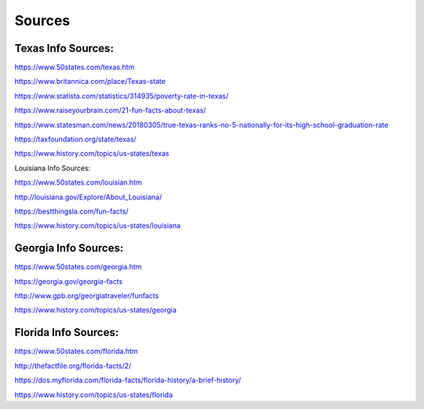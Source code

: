 Sources
========

Texas Info Sources:
--------------------
https://www.50states.com/texas.htm

https://www.britannica.com/place/Texas-state

https://www.statista.com/statistics/314935/poverty-rate-in-texas/

https://www.raiseyourbrain.com/21-fun-facts-about-texas/

https://www.statesman.com/news/20180305/true-texas-ranks-no-5-nationally-for-its-high-school-graduation-rate

https://taxfoundation.org/state/texas/

https://www.history.com/topics/us-states/texas

Louisiana Info Sources:

https://www.50states.com/louisian.htm

http://louisiana.gov/Explore/About_Louisiana/

https://bestthingsla.com/fun-facts/

https://www.history.com/topics/us-states/louisiana


Georgia Info Sources:
----------------------
https://www.50states.com/georgia.htm

https://georgia.gov/georgia-facts

http://www.gpb.org/georgiatraveler/funfacts

https://www.history.com/topics/us-states/georgia


Florida Info Sources:
----------------------
https://www.50states.com/florida.htm

http://thefactfile.org/florida-facts/2/

https://dos.myflorida.com/florida-facts/florida-history/a-brief-history/

https://www.history.com/topics/us-states/florida
